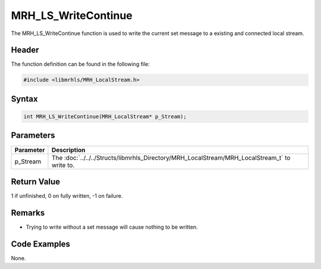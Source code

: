 MRH_LS_WriteContinue
====================
The MRH_LS_WriteContinue function is used to write 
the current set message to a existing and connected 
local stream.

Header
------
The function definition can be found in the following file:

.. code-block:: c

    #include <libmrhls/MRH_LocalStream.h>


Syntax
------
.. code-block:: c

    int MRH_LS_WriteContinue(MRH_LocalStream* p_Stream);


Parameters
----------
.. list-table::
    :header-rows: 1

    * - Parameter
      - Description
    * - p_Stream
      - The :doc:`../../../Structs/libmrhls_Directory/MRH_LocalStream/MRH_LocalStream_t` 
        to write to.


Return Value
------------
1 if unfinished, 0 on fully written, -1 on failure.

Remarks
-------
* Trying to write without a set message will cause nothing to 
  be written.

Code Examples
-------------
None.